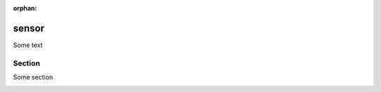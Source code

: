 :orphan:

.. .. _test:

sensor
======

Some text

Section
-------

Some section
  
.. image:: ../img/hover_sensor_setup1.jpg
